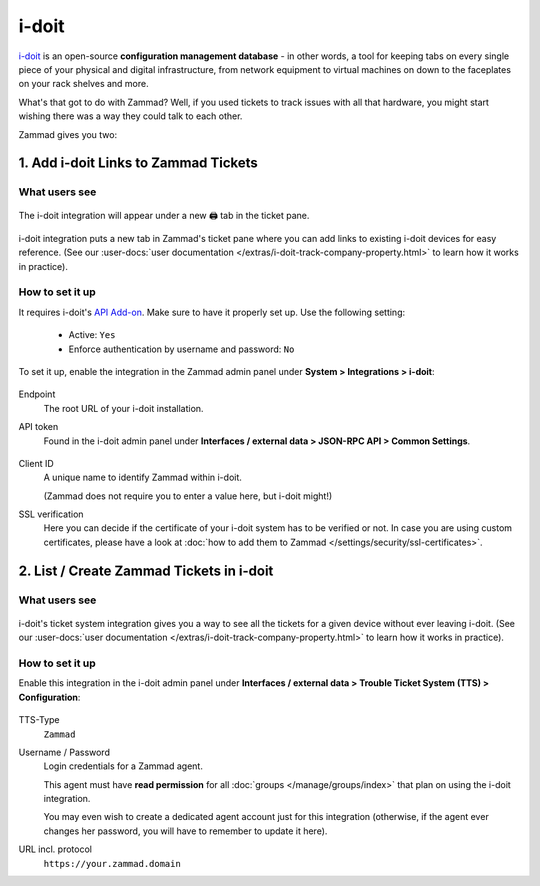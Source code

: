 i-doit
======

`i-doit <https://www.i-doit.com/>`_ is an open-source
**configuration management database** - in other words, a tool for keeping tabs
on every single piece of your physical and digital infrastructure, from network
equipment to virtual machines on down to the faceplates on your rack shelves
and more.

What's that got to do with Zammad?
Well, if you used tickets to track issues with all that hardware,
you might start wishing there was a way they could talk to each other.

Zammad gives you two:

1. Add i-doit Links to Zammad Tickets
-------------------------------------

What users see
^^^^^^^^^^^^^^

.. figure:: /images/system/integrations/i-doit/ticket-pane-demo.gif
   :alt: i-doit integration in Zammad's ticket pane
   :align: center

   The i-doit integration will appear under a new 🖨 tab in the ticket pane.

i-doit integration puts a new tab in Zammad's ticket pane
where you can add links to existing i-doit devices
for easy reference.
(See our
:user-docs:`user documentation </extras/i-doit-track-company-property.html>` to
learn how it works in practice).

How to set it up
^^^^^^^^^^^^^^^^

It requires i-doit's
`API Add-on <https://www.i-doit.com/i-doit/add-ons/api-add-on/>`_. Make sure to
have it properly set up. Use the following setting:

   * Active: ``Yes``
   * Enforce authentication by username and password: ``No``

To set it up, enable the integration in the Zammad admin panel
under **System > Integrations > i-doit**:

.. figure:: /images/system/integrations/i-doit/settings.png
   :alt: i-doit settings within the integration pages
   :align: center

Endpoint
   The root URL of your i-doit installation.

API token
   Found in the i-doit admin panel
   under **Interfaces / external data > JSON-RPC API > Common Settings**.

   .. figure:: /images/system/integrations/i-doit/api-configuration.png
      :alt: i-doit administration interface with API configuration
      :align: center
      :width: 80%

Client ID
   A unique name to identify Zammad within i-doit.

   (Zammad does not require you to enter a value here, but i-doit might!)

SSL verification
   Here you can decide if the certificate of your i-doit system has to be
   verified or not. In case you are using custom certificates, please have
   a look at :doc:`how to add them to Zammad </settings/security/ssl-certificates>`.

   .. include:: /includes/ssl-verification-warning.rst

2. List / Create Zammad Tickets in i-doit
-----------------------------------------

What users see
^^^^^^^^^^^^^^

.. figure:: /images/system/integrations/i-doit/i-doit-demo.gif
   :alt: Zammad integration in i-doit's device view
   :align: center

i-doit's ticket system integration gives you a way to see
all the tickets for a given device without ever leaving i-doit.
(See our
:user-docs:`user documentation </extras/i-doit-track-company-property.html>` to
learn how it works in practice).

How to set it up
^^^^^^^^^^^^^^^^

Enable this integration in the i-doit admin panel under
**Interfaces / external data > Trouble Ticket System (TTS) > Configuration**:

.. figure:: /images/system/integrations/i-doit/trouble-ticket-system-configuration.png
   :alt: i-doit administration interface with TTS configuration
   :align: center
   :width: 80%

TTS-Type
   ``Zammad``

Username / Password
   Login credentials for a Zammad agent.

   This agent must have **read permission** for all
   :doc:`groups </manage/groups/index>` that plan on using the i-doit
   integration.

   You may even wish to create a dedicated agent account just for this
   integration (otherwise, if the agent ever changes her password,
   you will have to remember to update it here).

URL incl. protocol
   ``https://your.zammad.domain``

